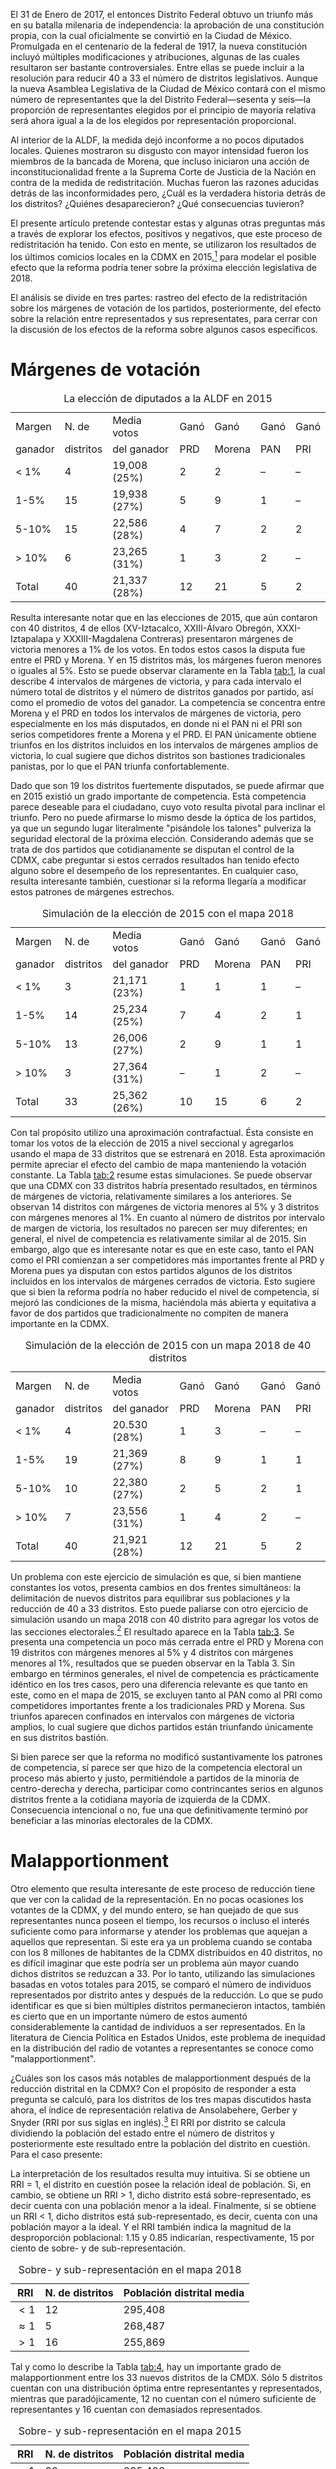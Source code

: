 #+STARTUP: showall
# #+TITLE: La redistritación de 1928, pieza faltante de la construcción del Estado moderno mexicano
#+OPTIONS: toc:nil
# # will change captions to Spanish, see https://lists.gnu.org/archive/html/emacs-orgmode/2010-03/msg00879.html
#+LANGUAGE: es 
#+begin_src yaml :exports results :results value html
  ---
  layout: single
  title:  Efectos políticos de borrar 7 distritos de la CdMx
  author: claudia.cervantes
  date:   2018-01-02
  comments: true
  tags: redistritación, reapportionment
  ---
#+end_src
#+results:

El 31 de Enero de 2017, el entonces Distrito Federal obtuvo un triunfo más en su batalla milenaria de independencia: la aprobación de una constitución propia, con la cual oficialmente se convirtió en la Ciudad de México. Promulgada en el centenario de la federal de 1917, la nueva constitución incluyó múltiples modificaciones y atribuciones, algunas de las cuales resultaron ser bastante controversiales. Entre ellas se puede incluir a la resolución para reducir 40 a 33 el número de distritos legislativos. Aunque la nueva Asamblea Legislativa de la Ciudad de México contará con el mismo número de representantes que la del Distrito Federal---sesenta y seis---la proporción de representantes elegidos por el principio de mayoría relativa será ahora igual a la de los elegidos por representación proporcional. 

Al interior de la ALDF, la medida dejó inconforme a no pocos diputados locales. Quienes mostraron su disgusto con mayor intensidad fueron los miembros de la bancada de Morena, que incluso iniciaron una acción de inconstitucionalidad frente a la Suprema Corte de Justicia de la Nación en contra de la medida de redistritación. Muchas fueron las razones aducidas detrás de las inconformidades pero, ¿Cuál es la verdadera historia detrás de los distritos? ¿Quiénes desaparecieron? ¿Qué consecuencias tuvieron? 

El presente artículo pretende contestar estas y algunas otras preguntas más a través de explorar los efectos, positivos y negativos, que este proceso de redistritación ha tenido. Con esto en mente, se utilizaron los resultados de los últimos comicios locales en la CDMX en 2015,[fn:1] para modelar el posible efecto que la reforma podría tener sobre la próxima elección legislativa de 2018. 

El análisis se divide en tres partes: rastreo del efecto de la redistritación sobre los márgenes de votación de los partidos, posteriormente, del efecto sobre la relación entre representados y sus representates, para cerrar con la discusión de los efectos de la reforma sobre algunos casos específicos.

* Márgenes de votación

#+CAPTION: La elección de diputados a la ALDF en 2015
#+NAME:   tab:1
| Margen  |     N. de | Media votos  | Ganó |   Ganó | Ganó | Ganó |
| ganador | distritos | del ganador  |  PRD | Morena |  PAN |  PRI |
|---------+-----------+--------------+------+--------+------+------|
| < 1%    |         4 | 19,008 (25%) |    2 |      2 |   -- |   -- |
| 1-5%    |        15 | 19,938 (27%) |    5 |      9 |    1 |   -- |
| 5-10%   |        15 | 22,586 (28%) |    4 |      7 |    2 |    2 |
| > 10%   |         6 | 23,265 (31%) |    1 |      3 |    2 |   -- |
|---------+-----------+--------------+------+--------+------+------|
| Total   |        40 | 21,337 (28%) |   12 |     21 |    5 |    2 |

Resulta interesante notar que en las elecciones de 2015, que aún contaron con 40 distritos, 4 de ellos (XV-Iztacalco, XXIII-Álvaro Obregón, XXXI-Iztapalapa y XXXIII-Magdalena Contreras) presentaron márgenes de victoria menores a 1% de los votos. En todos estos casos la disputa fue entre el PRD y Morena. Y en 15 distritos más, los márgenes fueron menores o iguales al 5%. Esto se puede observar claramente en la Tabla [[tab:1]], la cual describe 4 intervalos de márgenes de victoria, y para cada intervalo el número total de distritos y el número de distritos ganados por partido, así como el promedio de votos del ganador. La competencia se concentra entre Morena y el PRD en todos los intervalos de márgenes de victoria, pero especialmente en los más disputados, en donde ni el PAN ni el PRI son serios competidores frente a Morena y el PRD. El PAN únicamente obtiene triunfos en los distritos incluidos en los intervalos de márgenes amplios de victoria, lo cual sugiere que dichos distritos son bastiones tradicionales panistas, por lo que el PAN triunfa confortablemente. 

Dado que son 19 los distritos fuertemente disputados, se puede afirmar que en 2015 existió un grado importante de competencia. Esta competencia parece deseable para el ciudadano, cuyo voto resulta pivotal para inclinar el triunfo. Pero no puede afirmarse lo mismo desde la óptica de los partidos, ya que un segundo lugar literalmente "pisándole los talones" pulveriza la seguridad electoral de la próxima elección. Considerando además que se trata de dos partidos que cotidianamente se disputan el control de la CDMX, cabe preguntar si estos cerrados resultados han tenido efecto alguno sobre el desempeño de los representantes. En cualquier caso, resulta interesante también, cuestionar si la reforma llegaría a modificar estos patrones de márgenes estrechos.

#+CAPTION: Simulación de la elección de 2015 con el mapa 2018
#+NAME:   tab:2
| Margen  |     N. de | Media votos  | Ganó |   Ganó | Ganó | Ganó |
| ganador | distritos | del ganador  |  PRD | Morena |  PAN | PRI  |
|---------+-----------+--------------+------+--------+------+------|
| < 1%    |         3 | 21,171 (23%) |    1 |      1 |    1 |   -- |
| 1-5%    |        14 | 25,234 (25%) |    7 |      4 |    2 |    1 |
| 5-10%   |        13 | 26,006 (27%) |    2 |      9 |    1 |    1 |
| > 10%   |         3 | 27,364 (31%) |   -- |      1 |    2 |   -- |
|---------+-----------+--------------+------+--------+------+------|
| Total   |        33 | 25,362 (26%) |   10 |     15 |    6 |    2 |

Con tal propósito utilizo una aproximación contrafactual. Ésta consiste en tomar los votos de la elección de 2015 a nivel seccional y agregarlos usando el mapa de 33 distritos que se estrenará en 2018. Esta aproximación permite apreciar el efecto del cambio de mapa manteniendo la votación constante. La Tabla [[tab:2]] resume estas simulaciones. Se puede observar que una CDMX con 33 distritos habría presentado resultados, en términos de márgenes de victoria, relativamente similares a los anteriores. Se observan 14 distritos con márgenes de victoria menores al 5% y 3 distritos con márgenes menores al 1%. En cuanto al número de distritos por intervalo de margen de victoria, los resultados no parecen ser muy diferentes; en general, el nivel de competencia es relativamente similar al de 2015. Sin embargo, algo que es interesante notar es que en este caso, tanto el PAN como el PRI comienzan a ser competidores más importantes frente al PRD y Morena pues ya disputan con estos partidos algunos de los distritos incluidos en los intervalos de márgenes cerrados de victoria. Esto sugiere que si bien la reforma podría no haber reducido el nivel de competencia, sí mejoró las condiciones de la misma, haciéndola más abierta y equitativa a favor de dos partidos que tradicionalmente no compiten de manera importante en la CDMX.

#+CAPTION: Simulación de la elección de 2015 con un mapa 2018 de 40 distritos
#+NAME:   tab:3
| Margen  |     N. de | Media votos  | Ganó |   Ganó | Ganó | Ganó |
| ganador | distritos | del ganador  |  PRD | Morena |  PAN |  PRI |
|---------+-----------+--------------+------+--------+------+------|
| < 1%    |         4 | 20.530 (28%) |    1 |      3 |   -- |   -- |
| 1-5%    |        19 | 21,369 (27%) |    8 |      9 |    1 |    1 |
| 5-10%   |        10 | 22,380 (27%) |    2 |      5 |    2 |    1 |
| > 10%   |         7 | 23,556 (31%) |    1 |      4 |    2 |   -- |
|---------+-----------+--------------+------+--------+------+------|
| Total   |        40 | 21,921 (28%) |   12 |     21 |    5 |    2 |

Un problema con este ejercicio de simulación es que, si bien mantiene constantes los votos, presenta cambios en dos frentes simultáneos: la delimitación de nuevos distritos para equilibrar sus poblaciones /y/ la reducción de 40 a 33 distritos. Esto puede paliarse con otro ejercicio de simulación usando un mapa 2018 con 40 distrito para agregar los votos de las secciones electorales.[fn:2] El resultado aparece en la Tabla [[tab:3]]. Se presenta una competencia un poco más cerrada entre el PRD y Morena con 19 distritos con márgenes menores al 5% y 4 distritos con márgenes menores al 1%, resultados que se pueden observar en la Tabla 3. Sin embargo en términos generales, el nivel de competencia es prácticamente idéntico en los tres casos, pero una diferencia relevante es que tanto en este, como en el mapa de 2015, se excluyen tanto al PAN como al PRI como competidores importantes frente a los tradicionales PRD y Morena. Sus triunfos aparecen confinados en intervalos con márgenes de victoria amplios, lo cual sugiere que dichos partidos están triunfando únicamente en sus distritos bastión.

Si bien parece ser que la reforma no modificó sustantivamente los patrones de competencia, sí parece ser que hizo de la competencia electoral un proceso más abierto y justo, permitiéndole a partidos de la minoría de centro-derecha y derecha, participar como contrincantes serios en algunos distritos frente a la cotidiana mayoría de izquierda de la CDMX. Consecuencia intencional o no, fue una que definitivamente terminó por beneficiar a las minorías electorales de la CDMX.

* Malapportionment

Otro elemento que resulta interesante de este proceso de reducción tiene que ver con la calidad de la representación. En no pocas ocasiones los votantes de la CDMX, y del mundo entero, se han quejado de que sus representantes nunca poseen el tiempo, los recursos o incluso el interés suficiente como para informarse y atender los problemas que aquejan a aquellos que representan. Si este era ya un problema cuando se contaba con los 8 millones de habitantes de la CDMX distribuidos en 40 distritos, no es difícil imaginar que este podría ser un problema aún mayor cuando dichos distritos se reduzcan a 33. Por lo tanto, utilizando las simulaciones basadas en votos totales para 2015, se comparó el número de individuos representados por distrito antes y después de la reducción. Lo que se pudo identificar es que si bien múltiples distritos permanecieron intactos, también es cierto que en un importante número de estos aumentó considerablemente la cantidad de individuos a ser representados. En la literatura de Ciencia Política en Estados Unidos, este problema de inequidad en la distribución del radio de votantes a representantes se conoce como "malapportionment".

¿Cuáles son los casos más notables de malapportionment después de la reducción distrital en la CDMX? Con el propósito de responder a esta pregunta se calculó, para los distritos de los tres mapas discutidos hasta ahora, el índice de representación relativa de Ansolabehere, Gerber y Snyder (RRI por sus siglas en inglés).[fn:3] El RRI por distrito se calcula dividiendo la población del estado entre el número de distritos y posteriormente este resultado entre la población del distrito en cuestión. Para el caso presente:

\begin{equation}
  RRI_i = \frac{\frac{\text{Pob. del estado}}{\text{N. distritos}}}{\text{Pob. del distrito}_i}
\end{equation}

La interpretación de los resultados resulta muy intuitiva. Si se obtiene un RRI = 1, el distrito en cuestión posee la relación ideal de población. Si, en cambio, se obtiene un RRI > 1, dicho distrito está sobre-representado, es decir cuenta con una población menor a la ideal. Finalmente, si se obtiene un RRI < 1, dicho distritos está sub-representado, es decir, cuenta con una población mayor a la ideal. Y el RRI también indica la magnitud de la desproporción poblacional: 1.15 y 0.85 indicarían, respectivamente, 15 por ciento de sobre- y de sub-representación.

#+CAPTION: Sobre- y sub-representación en el mapa 2018
#+NAME:   tab:4
| RRI        | N. de distritos | Población distrital media |
|------------+-----------------+---------------------------|
| $<1$       |              12 | 295,408                   |
| $\approx 1$ |               5 | 268,487                   |
| $>1$       |              16 | 255,869                   |

Tal y como lo describe la Tabla [[tab:4]], hay un importante grado de malapportionment entre los 33 nuevos distritos de la CMDX. Sólo 5 distritos cuentan con una distribución óptima entre representantes y representados, mientras que paradójicamente, 12 no cuentan con el número suficiente de representantes y 16 cuentan con demasiados representados.

#+CAPTION: Sobre- y sub-representación en el mapa 2015
#+NAME:   tab:5
| RRI        | N. de distritos | Población distrital media |
|------------+-----------------+---------------------------|
| $<1$       |              20 | 295,408                   |
| $\approx 1$ |               2 | 268,487                   |
| $>1$       |              18 | 255,869                   |

Sin embargo, esta nueva realidad no resulta tan grave si se compara el grado previo de malapportionment que existía entre los 40 distritos del Distrito Federal, replflejado en la Tabla [[tab:5]]. Los resultados son alarmantes y dan crédito a las quejas de los habitantes del Distrito Federal sobre la calidad de la representación. Solo 2 distritos cuentan con la distribución ideal de representados y representantes, mientras que 20 se encuentran subrepresentados y 18 sobrerrepresentados.

#+CAPTION: El índice de representación relativa (RRI) de tres mapas de la CdMx
#+NAME:   fig:1
[[file:../img/RRIs2018CdMx.png]]

El cálculo del índice de representación relativa, tanto para el nuevo escenario de 33 distritos como para el escenario previo de 40 distritos en 2015, permite observar que en lugar de empeorar el problema de /malapportionment/, la reducción distrital lo mejoró relativamente, algo que se puede observar en la Figura [[fig:1]], la cual muestra cómo es que para el escenario de 33 distritos, comparado con los otros dos de 40 distritos, el RRI se mantiene entre 1 y 1.1

Lo anterior es importante ya que el nuevo mapa de 33 distritos fue diseñado por el INE bajo la dirección mayoritaria de los partidos y sus representantes. Parece ser entonces, que contrario a lo que se comenta cotidianamente, los representantes sí conocen sus demarcaciones y son capaces de lograr una distribución más eficiente entre representados y representantes. 

* Discusión de algunos casos particulares

Resulta interesante también, discutir ciertos casos particulares, especialmente aquellos que tienen que ver con viejos distritos modificados que solían estar dominados por partidos diferentes al PRD o Morena. Tal es el caso por ejemplo, del antiguo distrito XXVI,[fn:4] perteneciente únicamente a la delegación Coyoacán. A través del proceso de redistritación, dicho distrito desapareció y se reintegró como el nuevo[fn:5] distrito XXVI ahora compartido entre la delegación Coyoacán y Benito Juárez. Esta modificación se puede observar gráficamente en la Figura [[fig:2]], donde el antiguo distrito XXVI se encuentra delineado con rojo, mientras que el nuevo distrito se encuentra delineado con negro.[fn:6]

#+CAPTION: Mapa
#+NAME:   fig:2
#+ATTR_HTML: style="float:center;"
#+ATTR_HTML: :width 50%
[[file:https://github.com/emagar/mxDistritos/raw/master/mapasComparados/loc/maps/df26-2.png]]

Es bien conocido que Coyoacán tradicionalmente ha sido una delegación de izquierda, ya sea del PRD o de Morena, mientras que Benito Juárez lo ha sido del PAN. Resulta interesante entonces, utilizando las simulaciones, conocer cuál podría ser el posible desenlace de victoria en el nuevo distrito XXVI, es decir, si la fraccionalización del viejo distrito terminó por beneficiar a la izquierda o al PAN. Efectivamente, se puede observar a través de las simulaciones que en 2018, en el nuevo distrito XXVI el PAN obtiene la victoria. Esto no resulta tan sorpresivo si se considera que el PAN ya había logrado una victoria sobre este distrito en 2015, aun cuando no era compartido con la delegación Benito Juárez, sin embargo, sí resulta interesante notar que mientras que en 2015 el PAN triunfó sobre Morena con un margen del 1% de los votos, mientras que después de la redistritación, la simulación arroja un margen del 8%.

#+CAPTION: Mapa
#+NAME:   fig:3
#+ATTR_HTML: style="float:center;"
#+ATTR_HTML: :width 50%
[[file:https://github.com/emagar/mxDistritos/raw/master/mapasComparados/loc/maps/df13-2.png]]

Otro caso notable es el del antiguo distrito VIII, perteneciente a una parte de la delegación Miguel Hidalgo y que desapareció en el proceso de redistritación para unirse al nuevo distrito XIII que ahora abarca casi por completo a la delegación Miguel Hidalgo, dicha modificación se puede observar gráficamente en la Figura [[fig:3]].

Como es bien sabido, desde 2015 la delegación Miguel Hidalgo es controlada por el PAN y resulta difícil no imaginar a esta maniobra como un esfuerzo de lo que en la literatura de Ciencia Política se conoce como "gerrymandering", y que se define como la manipulación arbitraria de los límites de un distrito electoral para favorecer a un partido. En este caso particular parece ser que la intención es encerrar en un solo distrito el voto a favor del PAN con el propósito de reducir su representación al interior de la ALDF, pues en 2015, el PRD controlaba el distrito VIII, mientras que el PAN el XIII. Utilizando las simulaciones, se puede observar que en 2018 el PAN domina por completo el distrito XIII con un margen de victoria con respecto al segundo lugar, Morena, de 11% de los votos.

Un último caso notable es también el del antiguo distrito XXV de la delegación Álvaro Obregón. Esta delegación, tradicionalmente controlada por el PRD perdió el distrito XXV a manos del nuevo distrito XX que ahora será compartido con la delegación Cuajimalpa, una de las delegaciones más notoriamente priístas de la ciudad. Dicho cambio se puede observar en la Figura [[fig:4]].

#+CAPTION: Mapa
#+NAME:   fig:4
#+ATTR_HTML: style="float:center;"
#+ATTR_HTML: :width 50%
[[file:https://github.com/emagar/mxDistritos/raw/master/mapasComparados/loc/maps/df20-2.png]]

Esta modificación parece traer consigo beneficios para el principal contrincante del PRD en dicho distrito, Morena. Ya en 2015, Morena había logrado la candidatura a la ALDF por el distrito XXV pero por un margen de votos cerrado, 0.06%. Después de la modificación, se logra eliminar votantes pro PRD de la demarcación que ahora serán parte de un distrito, el XX donde el PRI triunfa por márgenes del casi 10%. En efecto, las simulaciones para 2018 indican que el PRI triunfará en el nuevo distrito XX y que los dos distritos restantes para la delegación Álvaro Obregón, el XVIII y el XXIII, estarán fuertemente disputados por Morena.

* Conclusión

Contrario a lo discutido en diversos medios de comunicación, el proceso de redistritación indicado en la Constitución de la CDMX fue realizado con claros propósitos políticos en mente. Es cierto que no en todos los casos el mismo partido se ve beneficiado, pero también es cierto que en la mayoría de los casos existe al menos un actor favorecido. El presente ha tratado de mostrar a algunos de estos actores beneficiados, así como algunas ventajas y desventajas generales de la reforma. En general, se han tratado de discutir algunas de las implicaciones políticas de este proceso de redistritación, especialmente con miras a lo que ya se vislumbra será una reñida competencia entre el PRD y Morena por la CDMX en el 2018. 


[fn:1] Instituto Electoral del Distrito Federal. 2015. "Sistema de Consulta. Proceso Electoral Local Ordinario 2014-2015", http://portal.iedf.org.mx/resultados2015/ (consultado el 11 de Noviembre de 2017).

[fn:2] El INE de hecho elaboró dicho mapa antes de conocerse la decisión del constituyente de eliminar 7 distritos y ante lo cual se tuvo que repetir el mapa. Esta simulación por lo tanto, utiliza el mapa de 40 distritos que se habría estrenado en 2018.

[fn:3] Ansolabehere S., Gerber, A., y Snyder J. "Equal votes, equal money: Court-ordered redistricting and public expenditures in the American states" /American Political Science Review/ 96(4):767-77, 2002. El dato poblacional de los distritos es una proyección lineal de la tasa de crecimiento 2005-2010 realizadas por Eric Magar, vea Magar E., Trelles A., Altman M. y McDonald MP. "Components of partisan bias originating from single-member districts in multi-party systems: An application to Mexico" /Political Geography/ 57(1):1-12, 2016.

[fn:4] Instituto Electoral del Distrito Federal. 2015. "Sistema de Consulta del Marco Geográfico Electoral Local 2015". Consultado del 12 de Diciembre de 2017 http://portal.iedf.org.mx/mge2014-2015/Dis_08.php.

[fn:5] Instituto Electoral de la Ciudad de México. 2017. "Consulta del Marco Geográfico Electoral 2017-2018". Consultado el 12 de Diciembre de 2017 http://portal.iedf.org.mx/MGE2017-2018/index.php.

[fn:6] Todos los mapas gráficos aquí presentados fueron elaborados por Eric Magar Meurs (otros pueden consultarse [[./mapaDistritos.org][aquí]]). 


